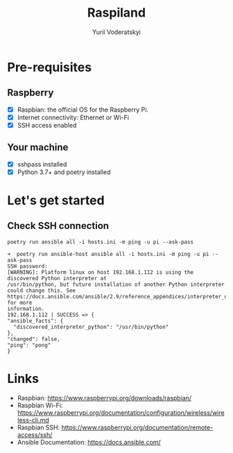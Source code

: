 #+TITLE: Raspiland
#+AUTHOR: Yurii Voderatskyi

* Pre-requisites
** Raspberry
- [X] Raspbian: the official OS for the Raspberry Pi.
- [X] Internet connectivity: Ethernet or Wi-Fi
- [X] SSH access enabled
** Your machine
- [X] sshpass installed
- [X] Python 3.7+ and poetry installed
* Let's get started
** Check SSH connection
    #+BEGIN_SRC shell :tangle check.sh :comments both
      poetry run ansible all -i hosts.ini -m ping -u pi --ask-pass
    #+END_SRC
 
     #+BEGIN_EXAMPLE
     ➜  poetry run ansible-host ansible all -i hosts.ini -m ping -u pi --ask-pass
     SSH password:
     [WARNING]: Platform linux on host 192.168.1.112 is using the discovered Python interpreter at
     /usr/bin/python, but future installation of another Python interpreter could change this. See
     https://docs.ansible.com/ansible/2.9/reference_appendices/interpreter_discovery.html for more
     information.
     192.168.1.112 | SUCCESS => {
     "ansible_facts": {
       "discovered_interpreter_python": "/usr/bin/python"
     },
     "changed": false,
     "ping": "pong"
     }
   #+END_EXAMPLE

* Links
- Raspbian: https://www.raspberrypi.org/downloads/raspbian/
- Raspbian Wi-Fi: https://www.raspberrypi.org/documentation/configuration/wireless/wireless-cli.md
- Raspbian SSH: https://www.raspberrypi.org/documentation/remote-access/ssh/
- Ansible Documentation: https://docs.ansible.com/
